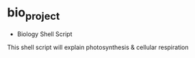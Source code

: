 * bio_project
- Biology Shell Script
This shell script will explain photosynthesis & cellular respiration
